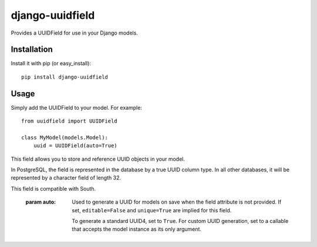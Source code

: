 django-uuidfield
---------------

Provides a UUIDField for use in your Django models.

Installation
============

Install it with pip (or easy_install)::

	pip install django-uuidfield

Usage
=====

Simply add the UUIDField to your model. For example::

    from uuidfield import UUIDField

    class MyModel(models.Model):
        uuid = UUIDField(auto=True)


.. class:: uuidfeild.UUIDField

    This field allows you to store and reference UUID objects in your model.

    In PostgreSQL, the field is represented in the database by a true UUID
    column type. In all other databases, it will be represented by a character
    field of length 32.

    This field is compatible with South.

	.. method:: __init__(auto=False, **standard_field_kwargs)

        :param auto:
            Used to generate a UUID for models on save when the field attribute
            is not provided. If set, ``editable=False`` and ``unique=True`` are
            implied for this field.

            To generate a standard UUID4, set to ``True``. For custom UUID
            generation, set to a callable that accepts the model instance as
            its only argument.
